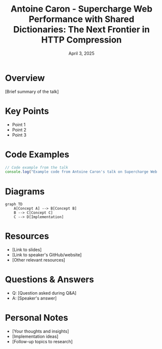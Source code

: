 #+TITLE: Antoine Caron - Supercharge Web Performance with Shared Dictionaries: The Next Frontier in HTTP Compression
#+DATE: April 3, 2025
#+CATEGORY: dotJS2025
#+PROPERTY: header-args :mkdirp yes
#+PROPERTY: header-args:js :tangle ../code-examples/demos/antoine-caron-supercharge-web-performance-with-shared-dictionaries-the-next-frontier-in-http-compression.js

* Overview
[Brief summary of the talk]

* Key Points
- Point 1
- Point 2
- Point 3

* Code Examples
#+BEGIN_SRC javascript
// Code example from the talk
console.log("Example code from Antoine Caron's talk on Supercharge Web Performance with Shared Dictionaries: The Next Frontier in HTTP Compression");
#+END_SRC

* Diagrams
#+BEGIN_SRC mermaid :file ../diagrams/antoine-caron-supercharge-web-performance-with-shared-dictionaries-the-next-frontier-in-http-compression-diagram.svg
graph TD
    A[Concept A] --> B[Concept B]
    B --> C[Concept C]
    C --> D[Implementation]
#+END_SRC

* Resources
- [Link to slides]
- [Link to speaker's GitHub/website]
- [Other relevant resources]

* Questions & Answers
- Q: [Question asked during Q&A]
- A: [Speaker's answer]

* Personal Notes
- [Your thoughts and insights]
- [Implementation ideas]
- [Follow-up topics to research]
